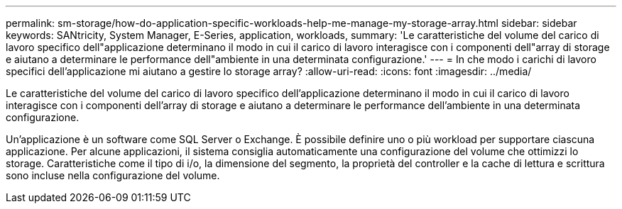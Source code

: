 ---
permalink: sm-storage/how-do-application-specific-workloads-help-me-manage-my-storage-array.html 
sidebar: sidebar 
keywords: SANtricity, System Manager, E-Series, application, workloads, 
summary: 'Le caratteristiche del volume del carico di lavoro specifico dell"applicazione determinano il modo in cui il carico di lavoro interagisce con i componenti dell"array di storage e aiutano a determinare le performance dell"ambiente in una determinata configurazione.' 
---
= In che modo i carichi di lavoro specifici dell'applicazione mi aiutano a gestire lo storage array?
:allow-uri-read: 
:icons: font
:imagesdir: ../media/


[role="lead"]
Le caratteristiche del volume del carico di lavoro specifico dell'applicazione determinano il modo in cui il carico di lavoro interagisce con i componenti dell'array di storage e aiutano a determinare le performance dell'ambiente in una determinata configurazione.

Un'applicazione è un software come SQL Server o Exchange. È possibile definire uno o più workload per supportare ciascuna applicazione. Per alcune applicazioni, il sistema consiglia automaticamente una configurazione del volume che ottimizzi lo storage. Caratteristiche come il tipo di i/o, la dimensione del segmento, la proprietà del controller e la cache di lettura e scrittura sono incluse nella configurazione del volume.
